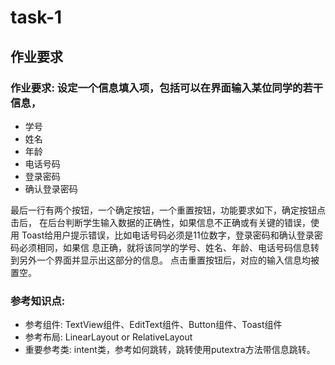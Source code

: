 * task-1
** 作业要求
*** 作业要求:  设定一个信息填入项，包括可以在界面输入某位同学的若干信息，
   + 学号
   + 姓名
   + 年龄
   + 电话号码
   + 登录密码
   + 确认登录密码
   最后一行有两个按钮，一个确定按钮，一个重置按钮，功能要求如下，确定按钮点击后，
 在后台判断学生输入数据的正确性，如果信息不正确或有关键的错误，使用
 Toast给用户提示错误，比如电话号码必须是11位数字，登录密码和确认登录密码必须相同，如果信
 息正确，就将该同学的学号、姓名、年龄、电话号码信息转到另外一个界面并显示出这部分的信息。
 点击重置按钮后，对应的输入信息均被置空。
*** 参考知识点:
   + 参考组件: TextView组件、EditText组件、Button组件、Toast组件
   + 参考布局: LinearLayout or RelativeLayout
   + 重要参考类: intent类，参考如何跳转，跳转使用putextra方法带信息跳转。
